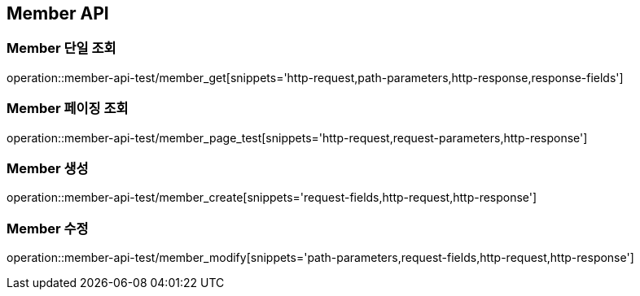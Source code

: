 [[Member-API]]
== Member API

[[Member-단일-조회]]
=== Member 단일 조회
operation::member-api-test/member_get[snippets='http-request,path-parameters,http-response,response-fields']

[[Member-페이징-조회]]
=== Member 페이징 조회
operation::member-api-test/member_page_test[snippets='http-request,request-parameters,http-response']

[[Member-생성]]
=== Member 생성
operation::member-api-test/member_create[snippets='request-fields,http-request,http-response']

[[Member-수정]]
=== Member 수정
operation::member-api-test/member_modify[snippets='path-parameters,request-fields,http-request,http-response']